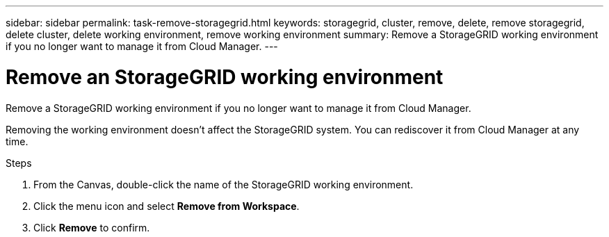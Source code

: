 ---
sidebar: sidebar
permalink: task-remove-storagegrid.html
keywords: storagegrid, cluster, remove, delete, remove storagegrid, delete cluster, delete working environment, remove working environment
summary: Remove a StorageGRID working environment if you no longer want to manage it from Cloud Manager.
---

= Remove an StorageGRID working environment
:hardbreaks:
:nofooter:
:icons: font
:linkattrs:
:imagesdir: ./media/

[.lead]
Remove a StorageGRID working environment if you no longer want to manage it from Cloud Manager.

Removing the working environment doesn't affect the StorageGRID system. You can rediscover it from Cloud Manager at any time.

.Steps

. From the Canvas, double-click the name of the StorageGRID working environment.

. Click the menu icon and select *Remove from Workspace*.

. Click *Remove* to confirm.
